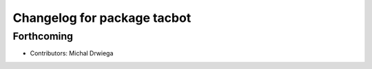 ^^^^^^^^^^^^^^^^^^^^^^^^^^^^^^^^^^^^^
Changelog for package tacbot
^^^^^^^^^^^^^^^^^^^^^^^^^^^^^^^^^^^^^

Forthcoming
-----------
* Contributors: Michal Drwiega
